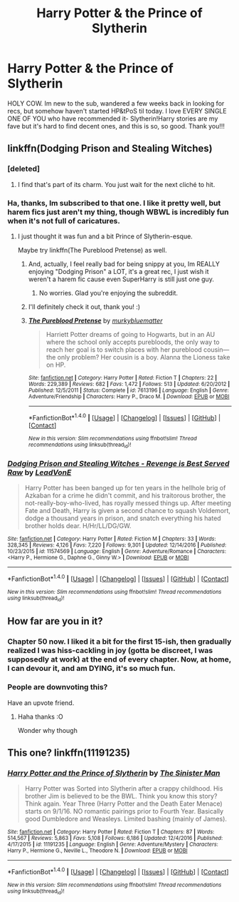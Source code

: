 #+TITLE: Harry Potter & the Prince of Slytherin

* Harry Potter & the Prince of Slytherin
:PROPERTIES:
:Author: phoebeblue
:Score: 23
:DateUnix: 1483657853.0
:DateShort: 2017-Jan-06
:END:
HOLY COW. Im new to the sub, wandered a few weeks back in looking for recs, but somehow haven't started HP&tPoS til today. I love EVERY SINGLE ONE OF YOU who have recommended it- Slytherin!Harry stories are my fave but it's hard to find decent ones, and this is so, so good. Thank you!!!


** linkffn(Dodging Prison and Stealing Witches)
:PROPERTIES:
:Author: Ch1pp
:Score: 2
:DateUnix: 1483658899.0
:DateShort: 2017-Jan-06
:END:

*** [deleted]
:PROPERTIES:
:Score: 7
:DateUnix: 1483737457.0
:DateShort: 2017-Jan-07
:END:

**** I find that's part of its charm. You just wait for the next cliché to hit.
:PROPERTIES:
:Author: Ch1pp
:Score: 3
:DateUnix: 1483740320.0
:DateShort: 2017-Jan-07
:END:


*** Ha, thanks, Im subscribed to that one. I like it pretty well, but harem fics just aren't my thing, though WBWL is incredibly fun when it's not full of caricatures.
:PROPERTIES:
:Author: phoebeblue
:Score: 4
:DateUnix: 1483659773.0
:DateShort: 2017-Jan-06
:END:

**** I just thought it was fun and a bit Prince of Slytherin-esque.

Maybe try linkffn(The Pureblood Pretense) as well.
:PROPERTIES:
:Author: Ch1pp
:Score: 5
:DateUnix: 1483659906.0
:DateShort: 2017-Jan-06
:END:

***** And, actually, I feel really bad for being snippy at you, Im REALLY enjoying "Dodging Prison" a LOT, it's a great rec, I just wish it weren't a harem fic cause even SuperHarry is still just one guy.
:PROPERTIES:
:Author: phoebeblue
:Score: 3
:DateUnix: 1483660320.0
:DateShort: 2017-Jan-06
:END:

****** No worries. Glad you're enjoying the subreddit.
:PROPERTIES:
:Author: Ch1pp
:Score: 2
:DateUnix: 1483660504.0
:DateShort: 2017-Jan-06
:END:


***** I'll definitely check it out, thank you! :)
:PROPERTIES:
:Author: phoebeblue
:Score: 1
:DateUnix: 1483660014.0
:DateShort: 2017-Jan-06
:END:


***** [[http://www.fanfiction.net/s/7613196/1/][*/The Pureblood Pretense/*]] by [[https://www.fanfiction.net/u/3489773/murkybluematter][/murkybluematter/]]

#+begin_quote
  Harriett Potter dreams of going to Hogwarts, but in an AU where the school only accepts purebloods, the only way to reach her goal is to switch places with her pureblood cousin---the only problem? Her cousin is a boy. Alanna the Lioness take on HP.
#+end_quote

^{/Site/: [[http://www.fanfiction.net/][fanfiction.net]] *|* /Category/: Harry Potter *|* /Rated/: Fiction T *|* /Chapters/: 22 *|* /Words/: 229,389 *|* /Reviews/: 682 *|* /Favs/: 1,472 *|* /Follows/: 513 *|* /Updated/: 6/20/2012 *|* /Published/: 12/5/2011 *|* /Status/: Complete *|* /id/: 7613196 *|* /Language/: English *|* /Genre/: Adventure/Friendship *|* /Characters/: Harry P., Draco M. *|* /Download/: [[http://www.ff2ebook.com/old/ffn-bot/index.php?id=7613196&source=ff&filetype=epub][EPUB]] or [[http://www.ff2ebook.com/old/ffn-bot/index.php?id=7613196&source=ff&filetype=mobi][MOBI]]}

--------------

*FanfictionBot*^{1.4.0} *|* [[[https://github.com/tusing/reddit-ffn-bot/wiki/Usage][Usage]]] | [[[https://github.com/tusing/reddit-ffn-bot/wiki/Changelog][Changelog]]] | [[[https://github.com/tusing/reddit-ffn-bot/issues/][Issues]]] | [[[https://github.com/tusing/reddit-ffn-bot/][GitHub]]] | [[[https://www.reddit.com/message/compose?to=tusing][Contact]]]

^{/New in this version: Slim recommendations using/ ffnbot!slim! /Thread recommendations using/ linksub(thread_id)!}
:PROPERTIES:
:Author: FanfictionBot
:Score: 0
:DateUnix: 1483659923.0
:DateShort: 2017-Jan-06
:END:


*** [[http://www.fanfiction.net/s/11574569/1/][*/Dodging Prison and Stealing Witches - Revenge is Best Served Raw/*]] by [[https://www.fanfiction.net/u/6791440/LeadVonE][/LeadVonE/]]

#+begin_quote
  Harry Potter has been banged up for ten years in the hellhole brig of Azkaban for a crime he didn't commit, and his traitorous brother, the not-really-boy-who-lived, has royally messed things up. After meeting Fate and Death, Harry is given a second chance to squash Voldemort, dodge a thousand years in prison, and snatch everything his hated brother holds dear. H/Hr/LL/DG/GW.
#+end_quote

^{/Site/: [[http://www.fanfiction.net/][fanfiction.net]] *|* /Category/: Harry Potter *|* /Rated/: Fiction M *|* /Chapters/: 33 *|* /Words/: 328,345 *|* /Reviews/: 4,126 *|* /Favs/: 7,220 *|* /Follows/: 9,301 *|* /Updated/: 12/14/2016 *|* /Published/: 10/23/2015 *|* /id/: 11574569 *|* /Language/: English *|* /Genre/: Adventure/Romance *|* /Characters/: <Harry P., Hermione G., Daphne G., Ginny W.> *|* /Download/: [[http://www.ff2ebook.com/old/ffn-bot/index.php?id=11574569&source=ff&filetype=epub][EPUB]] or [[http://www.ff2ebook.com/old/ffn-bot/index.php?id=11574569&source=ff&filetype=mobi][MOBI]]}

--------------

*FanfictionBot*^{1.4.0} *|* [[[https://github.com/tusing/reddit-ffn-bot/wiki/Usage][Usage]]] | [[[https://github.com/tusing/reddit-ffn-bot/wiki/Changelog][Changelog]]] | [[[https://github.com/tusing/reddit-ffn-bot/issues/][Issues]]] | [[[https://github.com/tusing/reddit-ffn-bot/][GitHub]]] | [[[https://www.reddit.com/message/compose?to=tusing][Contact]]]

^{/New in this version: Slim recommendations using/ ffnbot!slim! /Thread recommendations using/ linksub(thread_id)!}
:PROPERTIES:
:Author: FanfictionBot
:Score: 2
:DateUnix: 1483658915.0
:DateShort: 2017-Jan-06
:END:


** How far are you in it?
:PROPERTIES:
:Author: JoseElEntrenador
:Score: 3
:DateUnix: 1483661959.0
:DateShort: 2017-Jan-06
:END:

*** Chapter 50 now. I liked it a bit for the first 15-ish, then gradually realized I was hiss-cackling in joy (gotta be discreet, I was supposedly at work) at the end of every chapter. Now, at home, I can devour it, and am DYING, it's so much fun.
:PROPERTIES:
:Author: phoebeblue
:Score: 3
:DateUnix: 1483666511.0
:DateShort: 2017-Jan-06
:END:


*** People are downvoting this?

Have an upvote friend.
:PROPERTIES:
:Author: Skeletickles
:Score: 3
:DateUnix: 1483724768.0
:DateShort: 2017-Jan-06
:END:

**** Haha thanks :O

Wonder why though
:PROPERTIES:
:Author: JoseElEntrenador
:Score: 1
:DateUnix: 1483742334.0
:DateShort: 2017-Jan-07
:END:


** This one? linkffn(11191235)
:PROPERTIES:
:Author: fflai
:Score: 1
:DateUnix: 1483674774.0
:DateShort: 2017-Jan-06
:END:

*** [[http://www.fanfiction.net/s/11191235/1/][*/Harry Potter and the Prince of Slytherin/*]] by [[https://www.fanfiction.net/u/4788805/The-Sinister-Man][/The Sinister Man/]]

#+begin_quote
  Harry Potter was Sorted into Slytherin after a crappy childhood. His brother Jim is believed to be the BWL. Think you know this story? Think again. Year Three (Harry Potter and the Death Eater Menace) starts on 9/1/16. NO romantic pairings prior to Fourth Year. Basically good Dumbledore and Weasleys. Limited bashing (mainly of James).
#+end_quote

^{/Site/: [[http://www.fanfiction.net/][fanfiction.net]] *|* /Category/: Harry Potter *|* /Rated/: Fiction T *|* /Chapters/: 87 *|* /Words/: 514,567 *|* /Reviews/: 5,863 *|* /Favs/: 5,108 *|* /Follows/: 6,186 *|* /Updated/: 12/4/2016 *|* /Published/: 4/17/2015 *|* /id/: 11191235 *|* /Language/: English *|* /Genre/: Adventure/Mystery *|* /Characters/: Harry P., Hermione G., Neville L., Theodore N. *|* /Download/: [[http://www.ff2ebook.com/old/ffn-bot/index.php?id=11191235&source=ff&filetype=epub][EPUB]] or [[http://www.ff2ebook.com/old/ffn-bot/index.php?id=11191235&source=ff&filetype=mobi][MOBI]]}

--------------

*FanfictionBot*^{1.4.0} *|* [[[https://github.com/tusing/reddit-ffn-bot/wiki/Usage][Usage]]] | [[[https://github.com/tusing/reddit-ffn-bot/wiki/Changelog][Changelog]]] | [[[https://github.com/tusing/reddit-ffn-bot/issues/][Issues]]] | [[[https://github.com/tusing/reddit-ffn-bot/][GitHub]]] | [[[https://www.reddit.com/message/compose?to=tusing][Contact]]]

^{/New in this version: Slim recommendations using/ ffnbot!slim! /Thread recommendations using/ linksub(thread_id)!}
:PROPERTIES:
:Author: FanfictionBot
:Score: 2
:DateUnix: 1483674795.0
:DateShort: 2017-Jan-06
:END:
